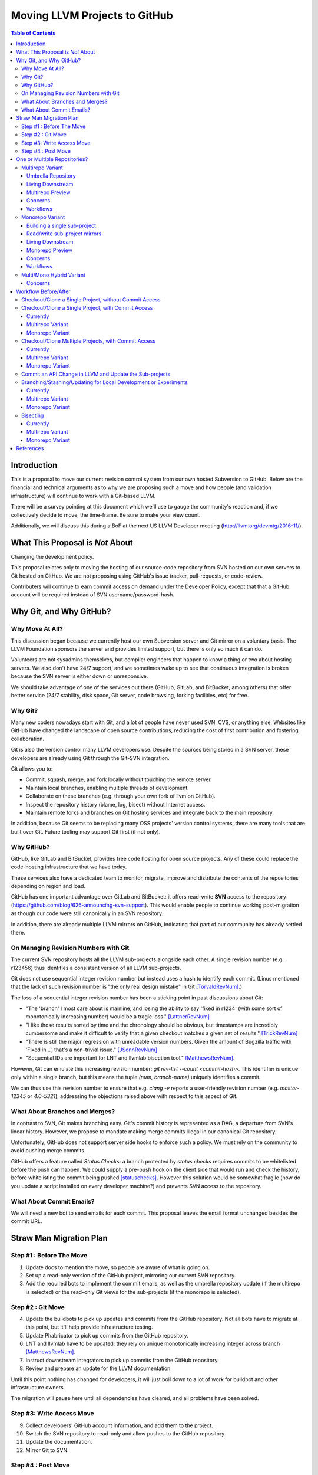 ==============================
Moving LLVM Projects to GitHub
==============================

.. contents:: Table of Contents
  :depth: 4
  :local:

Introduction
============

This is a proposal to move our current revision control system from our own
hosted Subversion to GitHub. Below are the financial and technical arguments as
to why we are proposing such a move and how people (and validation
infrastructure) will continue to work with a Git-based LLVM.

There will be a survey pointing at this document which we'll use to gauge the
community's reaction and, if we collectively decide to move, the time-frame. Be
sure to make your view count.

Additionally, we will discuss this during a BoF at the next US LLVM Developer
meeting (http://llvm.org/devmtg/2016-11/).

What This Proposal is *Not* About
=================================

Changing the development policy.

This proposal relates only to moving the hosting of our source-code repository
from SVN hosted on our own servers to Git hosted on GitHub. We are not proposing
using GitHub's issue tracker, pull-requests, or code-review.

Contributers will continue to earn commit access on demand under the Developer
Policy, except that that a GitHub account will be required instead of SVN
username/password-hash.

Why Git, and Why GitHub?
========================

Why Move At All?
----------------

This discussion began because we currently host our own Subversion server
and Git mirror on a voluntary basis. The LLVM Foundation sponsors the server and
provides limited support, but there is only so much it can do.

Volunteers are not sysadmins themselves, but compiler engineers that happen
to know a thing or two about hosting servers. We also don't have 24/7 support,
and we sometimes wake up to see that continuous integration is broken because
the SVN server is either down or unresponsive.

We should take advantage of one of the services out there (GitHub, GitLab,
and BitBucket, among others) that offer better service (24/7 stability, disk
space, Git server, code browsing, forking facilities, etc) for free.

Why Git?
--------

Many new coders nowadays start with Git, and a lot of people have never used
SVN, CVS, or anything else. Websites like GitHub have changed the landscape
of open source contributions, reducing the cost of first contribution and
fostering collaboration.

Git is also the version control many LLVM developers use. Despite the
sources being stored in a SVN server, these developers are already using Git
through the Git-SVN integration.

Git allows you to:

* Commit, squash, merge, and fork locally without touching the remote server.
* Maintain local branches, enabling multiple threads of development.
* Collaborate on these branches (e.g. through your own fork of llvm on GitHub).
* Inspect the repository history (blame, log, bisect) without Internet access.
* Maintain remote forks and branches on Git hosting services and
  integrate back to the main repository.

In addition, because Git seems to be replacing many OSS projects' version
control systems, there are many tools that are built over Git.
Future tooling may support Git first (if not only).

Why GitHub?
-----------

GitHub, like GitLab and BitBucket, provides free code hosting for open source
projects. Any of these could replace the code-hosting infrastructure that we
have today.

These services also have a dedicated team to monitor, migrate, improve and
distribute the contents of the repositories depending on region and load.

GitHub has one important advantage over GitLab and
BitBucket: it offers read-write **SVN** access to the repository
(https://github.com/blog/626-announcing-svn-support).
This would enable people to continue working post-migration as though our code
were still canonically in an SVN repository.

In addition, there are already multiple LLVM mirrors on GitHub, indicating that
part of our community has already settled there.

On Managing Revision Numbers with Git
-------------------------------------

The current SVN repository hosts all the LLVM sub-projects alongside each other.
A single revision number (e.g. r123456) thus identifies a consistent version of
all LLVM sub-projects.

Git does not use sequential integer revision number but instead uses a hash to
identify each commit. (Linus mentioned that the lack of such revision number
is "the only real design mistake" in Git [TorvaldRevNum]_.)

The loss of a sequential integer revision number has been a sticking point in
past discussions about Git:

- "The 'branch' I most care about is mainline, and losing the ability to say
  'fixed in r1234' (with some sort of monotonically increasing number) would
  be a tragic loss." [LattnerRevNum]_
- "I like those results sorted by time and the chronology should be obvious, but
  timestamps are incredibly cumbersome and make it difficult to verify that a
  given checkout matches a given set of results." [TrickRevNum]_
- "There is still the major regression with unreadable version numbers.
  Given the amount of Bugzilla traffic with 'Fixed in...', that's a
  non-trivial issue." [JSonnRevNum]_
- "Sequential IDs are important for LNT and llvmlab bisection tool." [MatthewsRevNum]_.

However, Git can emulate this increasing revision number:
`git rev-list --count <commit-hash>`. This identifier is unique only within a
single branch, but this means the tuple `(num, branch-name)` uniquely identifies
a commit.

We can thus use this revision number to ensure that e.g. `clang -v` reports a
user-friendly revision number (e.g. `master-12345` or `4.0-5321`), addressing
the objections raised above with respect to this aspect of Git.

What About Branches and Merges?
-------------------------------

In contrast to SVN, Git makes branching easy. Git's commit history is
represented as a DAG, a departure from SVN's linear history. However, we propose
to mandate making merge commits illegal in our canonical Git repository.

Unfortunately, GitHub does not support server side hooks to enforce such a
policy.  We must rely on the community to avoid pushing merge commits.

GitHub offers a feature called `Status Checks`: a branch protected by
`status checks` requires commits to be whitelisted before the push can happen.
We could supply a pre-push hook on the client side that would run and check the
history, before whitelisting the commit being pushed [statuschecks]_.
However this solution would be somewhat fragile (how do you update a script
installed on every developer machine?) and prevents SVN access to the
repository.

What About Commit Emails?
-------------------------

We will need a new bot to send emails for each commit. This proposal leaves the
email format unchanged besides the commit URL.

Straw Man Migration Plan
========================

Step #1 : Before The Move
-------------------------

1. Update docs to mention the move, so people are aware of what is going on.
2. Set up a read-only version of the GitHub project, mirroring our current SVN
   repository.
3. Add the required bots to implement the commit emails, as well as the
   umbrella repository update (if the multirepo is selected) or the read-only
   Git views for the sub-projects (if the monorepo is selected).

Step #2 : Git Move
------------------

4. Update the buildbots to pick up updates and commits from the GitHub
   repository. Not all bots have to migrate at this point, but it'll help
   provide infrastructure testing.
5. Update Phabricator to pick up commits from the GitHub repository.
6. LNT and llvmlab have to be updated: they rely on unique monotonically
   increasing integer across branch [MatthewsRevNum]_.
7. Instruct downstream integrators to pick up commits from the GitHub
   repository.
8. Review and prepare an update for the LLVM documentation.

Until this point nothing has changed for developers, it will just
boil down to a lot of work for buildbot and other infrastructure
owners.

The migration will pause here until all dependencies have cleared, and all
problems have been solved.

Step #3: Write Access Move
--------------------------

9. Collect developers' GitHub account information, and add them to the project.
10. Switch the SVN repository to read-only and allow pushes to the GitHub repository.
11. Update the documentation.
12. Mirror Git to SVN.

Step #4 : Post Move
-------------------

13. Archive the SVN repository.
14. Update links on the LLVM website pointing to viewvc/klaus/phab etc. to
    point to GitHub instead.

One or Multiple Repositories?
=============================

There are two major variants for how to structure our Git repository: The
"multirepo" and the "monorepo".

Multirepo Variant
-----------------

This variant recommends moving each LLVM sub-project to a separate Git
repository. This mimics the existing official read-only Git repositories
(e.g., http://llvm.org/git/compiler-rt.git), and creates new canonical
repositories for each sub-project.

This will allow the individual sub-projects to remain distinct: a
developer interested only in compiler-rt can checkout only this repository,
build it, and work in isolation of the other sub-projects.

A key need is to be able to check out multiple projects (i.e. lldb+clang+llvm or
clang+llvm+libcxx for example) at a specific revision.

A tuple of revisions (one entry per repository) accurately describes the state
across the sub-projects.
For example, a given version of clang would be
*<LLVM-12345, clang-5432, libcxx-123, etc.>*.

Umbrella Repository
^^^^^^^^^^^^^^^^^^^

To make this more convenient, a separate *umbrella* repository will be
provided. This repository will be used for the sole purpose of understanding
the sequence in which commits were pushed to the different repositories and to
provide a single revision number.

This umbrella repository will be read-only and continuously updated
to record the above tuple. The proposed form to record this is to use Git
[submodules]_, possibly along with a set of scripts to help check out a
specific revision of the LLVM distribution.

A regular LLVM developer does not need to interact with the umbrella repository
-- the individual repositories can be checked out independently -- but you would
need to use the umbrella repository to bisect multiple sub-projects at the same
time, or to check-out old revisions of LLVM with another sub-project at a
consistent state.

This umbrella repository will be updated automatically by a bot (running on
notice from a webhook on every push, and periodically) on a per commit basis: a
single commit in the umbrella repository would match a single commit in a
sub-project.

Living Downstream
^^^^^^^^^^^^^^^^^

Downstream SVN users can use the read/write SVN bridges with the following
caveats:

 * Be prepared for a one-time change to the upstream revision numbers.
 * The upstream sub-project revision numbers will no longer be in sync.

Downstream Git users can continue without any major changes, with the minor
change of upstreaming using `git push` instead of `git svn dcommit`.

Git users also have the option of adopting an umbrella repository downstream.
The tooling for the upstream umbrella can easily be reused for downstream needs,
incorporating extra sub-projects and branching in parallel with sub-project
branches.

Multirepo Preview
^^^^^^^^^^^^^^^^^

As a preview (disclaimer: this rough prototype, not polished and not
representative of the final solution), you can look at the following:

  * Repository: https://github.com/llvm-beanz/llvm-submodules
  * Update bot: http://beanz-bot.com:8180/jenkins/job/submodule-update/

Concerns
^^^^^^^^

 * Because GitHub does not allow server-side hooks, and because there is no
   "push timestamp" in Git, the umbrella repository sequence isn't totally
   exact: commits from different repositories pushed around the same time can
   appear in different orders. However, we don't expect it to be the common case
   or to cause serious issues in practice.
 * You can't have a single cross-projects commit that would update both LLVM and
   other sub-projects (something that can be achieved now). It would be possible
   to establish a protocol whereby users add a special token to their commit
   messages that causes the umbrella repo's updater bot to group all of them
   into a single revision.
 * Another option is to group commits that were pushed closely enough together
   in the umbrella repository. This has the advantage of allowing cross-project
   commits, and is less sensitive to mis-ordering commits. However, this has the
   potential to group unrelated commits together, especially if the bot goes
   down and needs to catch up.
 * This variant relies on heavier tooling. But the current prototype shows that
   it is not out-of-reach.
 * Submodules don't have a good reputation / are complicating the command line.
   However, in the proposed setup, a regular developer will seldom interact with
   submodules directly, and certainly never update them.
 * Refactoring across projects is not friendly: taking some functions from clang
   to make it part of a utility in libSupport wouldn't carry the history of the
   code in the llvm repo, preventing recursively applying `git blame` for
   instance. However, this is not very different than how most people are
   Interacting with the repository today, by splitting such change in multiple
   commits.

Workflows
^^^^^^^^^

 * :ref:`Checkout/Clone a Single Project, without Commit Access <workflow-checkout-commit>`.
 * :ref:`Checkout/Clone a Single Project, with Commit Access <workflow-multicheckout-nocommit>`.
 * :ref:`Checkout/Clone Multiple Projects, with Commit Access <workflow-multicheckout-multicommit>`.
 * :ref:`Commit an API Change in LLVM and Update the Sub-projects <workflow-cross-repo-commit>`.
 * :ref:`Branching/Stashing/Updating for Local Development or Experiments <workflow-multi-branching>`.
 * :ref:`Bisecting <workflow-multi-bisecting>`.

Monorepo Variant
----------------

This variant recommends moving all LLVM sub-projects to a single Git repository,
similar to https://github.com/llvm-project/llvm-project.
This would mimic an export of the current SVN repository, with each sub-project
having its own top-level directory.
Not all sub-projects are used for building toolchains. In practice, www/
and test-suite/ will probably stay out of the monorepo.

Putting all sub-projects in a single checkout makes cross-project refactoring
naturally simple:

 * New sub-projects can be trivially split out for better reuse and/or layering
   (e.g., to allow libSupport and/or LIT to be used by runtimes without adding a
   dependency on LLVM).
 * Changing an API in LLVM and upgrading the sub-projects will always be done in
   a single commit, designing away a common source of temporary build breakage.
 * Moving code across sub-project (during refactoring for instance) in a single
   commit enables accurate `git blame` when tracking code change history.
 * Tooling based on `git grep` works natively across sub-projects, allowing to
   easier find refactoring opportunities across projects (for example reusing a
   datastructure initially in LLDB by moving it into libSupport).
 * Having all the sources present encourages maintaining the other sub-projects
   when changing API.

Finally, the monorepo maintains the property of the existing SVN repository that
the sub-projects move synchronously, and a single revision number (or commit
hash) identifies the state of the development across all projects.

.. _build_single_project:

Building a single sub-project
^^^^^^^^^^^^^^^^^^^^^^^^^^^^^

Nobody will be forced to build unnecessary projects.  The exact structure
is TBD, but making it trivial to configure builds for a single sub-project
(or a subset of sub-projects) is a hard requirement.

As an example, it could look like the following::

  mkdir build && cd build
  # Configure only LLVM (default)
  cmake path/to/monorepo
  # Configure LLVM and lld
  cmake path/to/monorepo -DLLVM_ENABLE_PROJECTS=lld
  # Configure LLVM and clang
  cmake path/to/monorepo -DLLVM_ENABLE_PROJECTS=clang

.. _git-svn-mirror:

Read/write sub-project mirrors
^^^^^^^^^^^^^^^^^^^^^^^^^^^^^^

With the Monorepo, the existing single-subproject mirrors (e.g.
http://llvm.org/git/compiler-rt.git) with git-svn read-write access would
continue to be maintained: developers would continue to be able to use the
existing single-subproject git repositories as they do today, with *no changes
to workflow*. Everything (git fetch, git svn dcommit, etc.) could continue to
work identically to how it works today. The monorepo can be set-up such that the
SVN revision number matches the SVN revision in the GitHub SVN-bridge.

Living Downstream
^^^^^^^^^^^^^^^^^

Downstream SVN users can use the read/write SVN bridge. The SVN revision
number can be preserved in the monorepo, minimizing the impact.

Downstream Git users can continue without any major changes, by using the
git-svn mirrors on top of the SVN bridge.

Git users can also work upstream with monorepo even if their downstream
fork has split repositories.  They can apply patches in the appropriate
subdirectories of the monorepo using, e.g., `git am --directory=...`, or
plain `diff` and `patch`.

Alternatively, Git users can migrate their own fork to the monorepo.  As a
demonstration, we've migrated the "CHERI" fork to the monorepo in two ways:

 * Using a script that rewrites history (including merges) so that it looks
   like the fork always lived in the monorepo [LebarCHERI]_.  The upside of
   this is when you check out an old revision, you get a copy of all llvm
   sub-projects at a consistent revision.  (For instance, if it's a clang
   fork, when you check out an old revision you'll get a consistent version
   of llvm proper.)  The downside is that this changes the fork's commit
   hashes.

 * Merging the fork into the monorepo [AminiCHERI]_.  This preserves the
   fork's commit hashes, but when you check out an old commit you only get
   the one sub-project.

Monorepo Preview
^^^^^^^^^^^^^^^^^

As a preview (disclaimer: this rough prototype, not polished and not
representative of the final solution), you can look at the following:

  * Full Repository: https://github.com/joker-eph/llvm-project
  * Single sub-project view with *SVN write access* to the full repo:
    https://github.com/joker-eph/compiler-rt

Concerns
^^^^^^^^

 * Using the monolithic repository may add overhead for those contributing to a
   standalone sub-project, particularly on runtimes like libcxx and compiler-rt
   that don't rely on LLVM; currently, a fresh clone of libcxx is only 15MB (vs.
   1GB for the monorepo), and the commit rate of LLVM may cause more frequent
   `git push` collisions when upstreaming. Affected contributors can continue to
   use the SVN bridge or the single-subproject Git mirrors with git-svn for
   read-write.
 * Using the monolithic repository may add overhead for those *integrating* a
   standalone sub-project, even if they aren't contributing to it, due to the
   same disk space concern as the point above. The availability of the
   sub-project Git mirror addesses this, even without SVN access.
 * Preservation of the existing read/write SVN-based workflows relies on the
   GitHub SVN bridge, which is an extra dependency.  Maintaining this locks us
   into GitHub and could restrict future workflow changes.

Workflows
^^^^^^^^^

 * :ref:`Checkout/Clone a Single Project, without Commit Access <workflow-checkout-commit>`.
 * :ref:`Checkout/Clone a Single Project, with Commit Access <workflow-monocheckout-nocommit>`.
 * :ref:`Checkout/Clone Multiple Projects, with Commit Access <workflow-monocheckout-multicommit>`.
 * :ref:`Commit an API Change in LLVM and Update the Sub-projects <workflow-cross-repo-commit>`.
 * :ref:`Branching/Stashing/Updating for Local Development or Experiments <workflow-mono-branching>`.
 * :ref:`Bisecting <workflow-mono-bisecting>`.

Multi/Mono Hybrid Variant
-------------------------

This variant recommends moving only the LLVM sub-projects that are *rev-locked*
to LLVM into a monorepo (clang, lld, lldb, ...), following the multirepo
proposal for the rest.  While neither variant recommends combining sub-projects
like www/ and test-suite/ (which are completely standalone), this goes further
and keeps sub-projects like libcxx and compiler-rt in their own distinct
repositories.

Concerns
^^^^^^^^

 * This has most disadvantages of multirepo and monorepo, without bringing many
   of the advantages.
 * Downstream have to upgrade to the monorepo structure, but only partially. So
   they will keep the infrastructure to integrate the other separate
   sub-projects.
 * All projects that use LIT for testing are effectively rev-locked to LLVM.
   Furthermore, some runtimes (like compiler-rt) are rev-locked with Clang.
   It's not clear where to draw the lines.


Workflow Before/After
=====================

This section goes through a few examples of workflows, intended to illustrate
how end-users or developers would interact with the repository for
various use-cases.

.. _workflow-checkout-commit:

Checkout/Clone a Single Project, without Commit Access
------------------------------------------------------

Except the URL, nothing changes. The possibilities today are::

  svn co http://llvm.org/svn/llvm-project/llvm/trunk llvm
  # or with Git
  git clone http://llvm.org/git/llvm.git

After the move to GitHub, you would do either::

  git clone https://github.com/llvm-project/llvm.git
  # or using the GitHub svn native bridge
  svn co https://github.com/llvm-project/llvm/trunk

The above works for both the monorepo and the multirepo, as we'll maintain the
existing read-only views of the individual sub-projects.

Checkout/Clone a Single Project, with Commit Access
---------------------------------------------------

Currently
^^^^^^^^^

::

  # direct SVN checkout
  svn co https://user@llvm.org/svn/llvm-project/llvm/trunk llvm
  # or using the read-only Git view, with git-svn
  git clone http://llvm.org/git/llvm.git
  cd llvm
  git svn init https://llvm.org/svn/llvm-project/llvm/trunk --username=<username>
  git config svn-remote.svn.fetch :refs/remotes/origin/master
  git svn rebase -l  # -l avoids fetching ahead of the git mirror.

Commits are performed using `svn commit` or with the sequence `git commit` and
`git svn dcommit`.

.. _workflow-multicheckout-nocommit:

Multirepo Variant
^^^^^^^^^^^^^^^^^

With the multirepo variant, nothing changes but the URL, and commits can be
performed using `svn commit` or `git commit` and `git push`::

  git clone https://github.com/llvm/llvm.git llvm
  # or using the GitHub svn native bridge
  svn co https://github.com/llvm/llvm/trunk/ llvm

.. _workflow-monocheckout-nocommit:

Monorepo Variant
^^^^^^^^^^^^^^^^

With the monorepo variant, there are a few options, depending on your
constraints. First, you could just clone the full repository::

  git clone https://github.com/llvm/llvm-projects.git llvm
  # or using the GitHub svn native bridge
  svn co https://github.com/llvm/llvm-projects/trunk/ llvm

At this point you have every sub-project (llvm, clang, lld, lldb, ...), which
:ref:`doesn't imply you have to build all of them <build_single_project>`. You
can still build only compiler-rt for instance. In this way it's not different
from someone who would check out all the projects with SVN today.

You can commit as normal using `git commit` and `git push` or `svn commit`, and
read the history for a single project (`git log libcxx` for example).

Secondly, there are a few options to avoid checking out all the sources.

**Using the GitHub SVN bridge**

The GitHub SVN native bridge allows to checkout a subdirectory directly:

  svn co https://github.com/llvm/llvm-projects/trunk/compiler-rt compiler-rt  —username=...

This checks out only compiler-rt and provides commit access using "svn commit",
in the same way as it would do today.

**Using a Subproject Git Nirror**

You can use *git-svn* and one of the sub-project mirrors::

  # Clone from the single read-only Git repo
  git clone http://llvm.org/git/llvm.git
  cd llvm
  # Configure the SVN remote and initialize the svn metadata
  $ git svn init https://github.com/joker-eph/llvm-project/trunk/llvm —username=...
  git config svn-remote.svn.fetch :refs/remotes/origin/master
  git svn rebase -l

In this case the repository contains only a single sub-project, and commits can
be made using `git svn dcommit`, again exactly as we do today.

**Using a Sparse Checkouts**

You can hide the other directories using a Git sparse checkout::

  git config core.sparseCheckout true
  echo /compiler-rt > .git/info/sparse-checkout
  git read-tree -mu HEAD

The data for all sub-projects is still in your `.git` directory, but in your
checkout, you only see `compiler-rt`.
Before you push, you'll need to fetch and rebase (`git pull --rebase`) as
usual.

Note that when you fetch you'll likely pull in changes to sub-projects you don't
care about. If you are using spasre checkout, the files from other projects
won't appear on your disk. The only effect is that your commit hash changes.

You can check whether the changes in the last fetch are relevant to your commit
by running::

  git log origin/master@{1}..origin/master -- libcxx

This command can be hidden in a script so that `git llvmpush` would perform all
these steps, fail only if such a dependent change exists, and show immediately
the change that prevented the push. An immediate repeat of the command would
(almost) certainly result in a successful push.
Note that today with SVN or git-svn, this step is not possible since the
"rebase" implicitly happens while committing (unless a conflict occurs).

Checkout/Clone Multiple Projects, with Commit Access
----------------------------------------------------

Let's look how to assemble llvm+clang+libcxx at a given revision.

Currently
^^^^^^^^^

::

  svn co http://llvm.org/svn/llvm-project/llvm/trunk llvm -r $REVISION
  cd llvm/tools
  svn co http://llvm.org/svn/llvm-project/clang/trunk clang -r $REVISION
  cd ../projects
  svn co http://llvm.org/svn/llvm-project/libcxx/trunk libcxx -r $REVISION

Or using git-svn::

  git clone http://llvm.org/git/llvm.git
  cd llvm/
  git svn init https://llvm.org/svn/llvm-project/llvm/trunk --username=<username>
  git config svn-remote.svn.fetch :refs/remotes/origin/master
  git svn rebase -l
  git checkout `git svn find-rev -B r258109`
  cd tools
  git clone http://llvm.org/git/clang.git
  cd clang/
  git svn init https://llvm.org/svn/llvm-project/clang/trunk --username=<username>
  git config svn-remote.svn.fetch :refs/remotes/origin/master
  git svn rebase -l
  git checkout `git svn find-rev -B r258109`
  cd ../../projects/
  git clone http://llvm.org/git/libcxx.git
  cd libcxx
  git svn init https://llvm.org/svn/llvm-project/libcxx/trunk --username=<username>
  git config svn-remote.svn.fetch :refs/remotes/origin/master
  git svn rebase -l
  git checkout `git svn find-rev -B r258109`

Note that the list would be longer with more sub-projects.

.. _workflow-multicheckout-multicommit:

Multirepo Variant
^^^^^^^^^^^^^^^^^

With the multirepo variant, the umbrella repository will be used. This is
where the mapping from a single revision number to the individual repositories
revisions is stored.::

  git clone https://github.com/llvm-beanz/llvm-submodules
  cd llvm-submodules
  git checkout $REVISION
  git submodule init
  git submodule update clang llvm libcxx
  # the list of sub-project is optional, `git submodule update` would get them all.

At this point the clang, llvm, and libcxx individual repositories are cloned
and stored alongside each other. There are CMake flags to describe the directory
structure; alternatively, you can just symlink `clang` to `llvm/tools/clang`,
etc.

Another option is to checkout repositories based on the commit timestamp::

  git checkout `git rev-list -n 1 --before="2009-07-27 13:37" master`

.. _workflow-monocheckout-multicommit:

Monorepo Variant
^^^^^^^^^^^^^^^^

The repository contains natively the source for every sub-projects at the right
revision, which makes this straightforward::

  git clone https://github.com/llvm/llvm-projects.git llvm-projects
  cd llvm-projects
  git checkout $REVISION

As before, at this point clang, llvm, and libcxx are stored in directories
alongside each other.

.. _workflow-cross-repo-commit:

Commit an API Change in LLVM and Update the Sub-projects
--------------------------------------------------------

Today this is possible, even though not common (at least not documented) for
subversion users and for git-svn users. For example, few Git users try to update
LLD or Clang in the same commit as they change an LLVM API.

The multirepo variant does not address this: one would have to commit and push
separately in every individual repository. It would be possible to establish a
protocol whereby users add a special token to their commit messages that causes
the umbrella repo's updater bot to group all of them into a single revision.

The monorepo variant handles this natively.

Branching/Stashing/Updating for Local Development or Experiments
----------------------------------------------------------------

Currently
^^^^^^^^^

SVN does not allow this use case, but developers that are currently using
git-svn can do it. Let's look in practice what it means when dealing with
multiple sub-projects.

To update the repository to tip of trunk::

  git pull
  cd tools/clang
  git pull
  cd ../../projects/libcxx
  git pull

To create a new branch::

  git checkout -b MyBranch
  cd tools/clang
  git checkout -b MyBranch
  cd ../../projects/libcxx
  git checkout -b MyBranch

To switch branches::

  git checkout AnotherBranch
  cd tools/clang
  git checkout AnotherBranch
  cd ../../projects/libcxx
  git checkout AnotherBranch

.. _workflow-multi-branching:

Multirepo Variant
^^^^^^^^^^^^^^^^^

The multirepo works the same as the current Git workflow: every command needs
to be applied to each of the individual repositories.
However, the umbrella repository makes this easy using `git submodule foreach`
to replicate a command on all the individual repositories (or submodules
in this case):

To create a new branch::

  git submodule foreach git checkout -b MyBranch

To switch branches::

  git submodule foreach git checkout AnotherBranch

.. _workflow-mono-branching:

Monorepo Variant
^^^^^^^^^^^^^^^^

Regular Git commands are sufficient, because everything is in a single
repository:

To update the repository to tip of trunk::

  git pull

To create a new branch::

  git checkout -b MyBranch

To switch branches::

  git checkout AnotherBranch

Bisecting
---------

Assuming a developer is looking for a bug in clang (or lld, or lldb, ...).

Currently
^^^^^^^^^

SVN does not have builtin bisection support, but the single revision across
sub-projects makes it possible to script around.

Using the existing Git read-only view of the repositories, it is possible to use
the native Git bisection script over the llvm repository, and use some scripting
to synchronize the clang repository to match the llvm revision.

.. _workflow-multi-bisecting:

Multirepo Variant
^^^^^^^^^^^^^^^^^

With the multi-repositories variant, the cross-repository synchronization is
achieved using the umbrella repository. This repository contains only
submodules for the other sub-projects. The native Git bisection can be used on
the umbrella repository directly. A subtlety is that the bisect script itself
needs to make sure the submodules are updated accordingly.

For example, to find which commit introduces a regression where clang-3.9
crashes but not clang-3.8 passes, one should be able to simply do::

  git bisect start release_39 release_38
  git bisect run ./bisect_script.sh

With the `bisect_script.sh` script being::

  #!/bin/sh
  cd $UMBRELLA_DIRECTORY
  git submodule update llvm clang libcxx #....
  cd $BUILD_DIR

  ninja clang || exit 125   # an exit code of 125 asks "git bisect"
                            # to "skip" the current commit

  ./bin/clang some_crash_test.cpp

When the `git bisect run` command returns, the umbrella repository is set to
the state where the regression is introduced. The commit diff in the umbrella
indicate which submodule was updated, and the last commit in this sub-projects
is the one that the bisect found.

.. _workflow-mono-bisecting:

Monorepo Variant
^^^^^^^^^^^^^^^^

Bisecting on the monorepo is straightforward, and very similar to the above,
except that the bisection script does not need to include the
`git submodule update` step.

The same example, finding which commit introduces a regression where clang-3.9
crashes but not clang-3.8 passes, will look like::

  git bisect start release_39 release_38
  git bisect run ./bisect_script.sh

With the `bisect_script.sh` script being::

  #!/bin/sh
  cd $BUILD_DIR

  ninja clang || exit 125   # an exit code of 125 asks "git bisect"
                            # to "skip" the current commit

  ./bin/clang some_crash_test.cpp

Also, since the monorepo handles commits update across multiple projects, you're
less like to encounter a build failure where a commit change an API in LLVM and
another later one "fixes" the build in clang.


References
==========

.. [LattnerRevNum] Chris Lattner, http://lists.llvm.org/pipermail/llvm-dev/2011-July/041739.html
.. [TrickRevNum] Andrew Trick, http://lists.llvm.org/pipermail/llvm-dev/2011-July/041721.html
.. [JSonnRevNum] Joerg Sonnenberg, http://lists.llvm.org/pipermail/llvm-dev/2011-July/041688.html
.. [TorvaldRevNum] Linus Torvald, http://git.661346.n2.nabble.com/Git-commit-generation-numbers-td6584414.html
.. [MatthewsRevNum] Chris Matthews, http://lists.llvm.org/pipermail/cfe-dev/2016-July/049886.html
.. [submodules] Git submodules, https://git-scm.com/book/en/v2/Git-Tools-Submodules)
.. [statuschecks] GitHub status-checks, https://help.github.com/articles/about-required-status-checks/
.. [LebarCHERI] Port *CHERI* to a single repository rewriting history, http://lists.llvm.org/pipermail/llvm-dev/2016-July/102787.html
.. [AminiCHERI] Port *CHERI* to a single repository preserving history, http://lists.llvm.org/pipermail/llvm-dev/2016-July/102804.html
